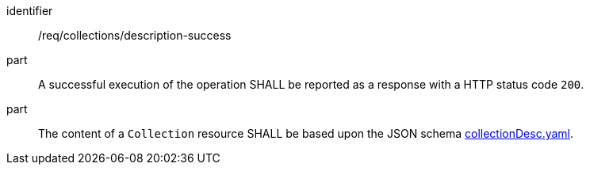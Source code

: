 [[req_collections_description-success]]
[requirement]
====
[%metadata]
identifier:: /req/collections/description-success
part:: A successful execution of the operation SHALL be reported as a response with a HTTP status code `200`.
part:: The content of a `Collection` resource SHALL be based upon the JSON schema link:http://beta.schemas.opengis.net/ogcapi/common/part2/0.1/collections/openapi/schemas/collectionDesc.yaml[collectionDesc.yaml].
====
